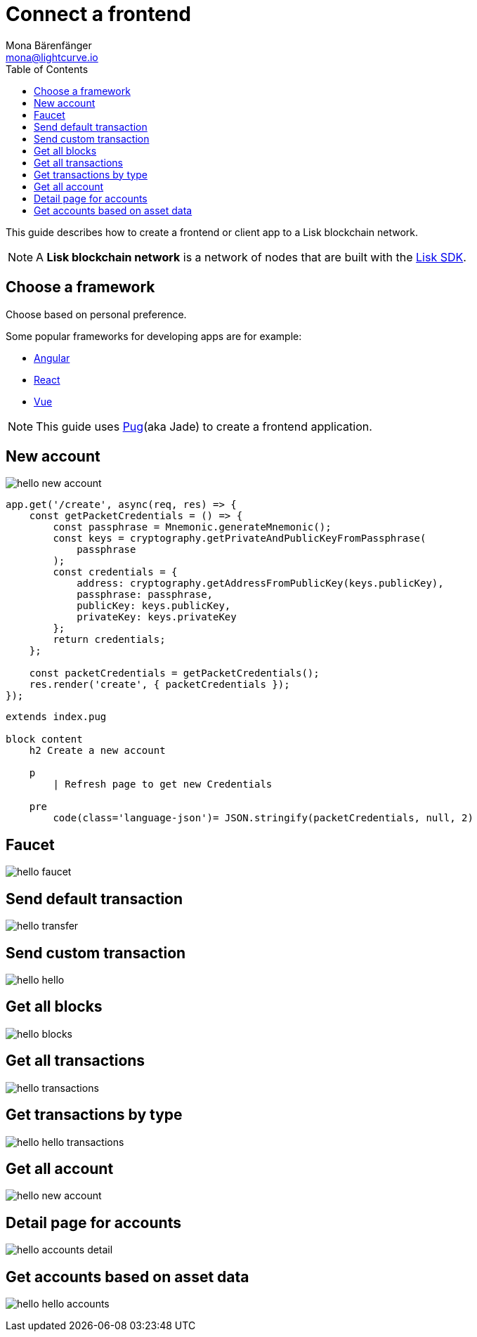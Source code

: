 = Connect a frontend
Mona Bärenfänger <mona@lightcurve.io>
:toc:
:imagesdir: ../../assets/images
:url_pug: https://pugjs.org/
:url_angular: https://angular.io/
:url_react: https://reactjs.org/
:url_vue: https://vuejs.org/

:url_github_sdk: https://github.com/LiskHQ/lisk-sdk

This guide describes how to create a frontend or client app to a Lisk blockchain network.

NOTE: A **Lisk blockchain network** is a network of nodes that are built with the {url_github_sdk}[Lisk SDK].

== Choose a framework

Choose based on personal preference.

Some popular frameworks for developing apps are for example:

* {url_angular}[Angular]
* {url_react}[React]
* {url_vue}[Vue]

NOTE: This guide uses {url_pug}[Pug](aka Jade) to create a frontend application.

== New account

image:hello-new_account.png[]

[source,js]
----
app.get('/create', async(req, res) => {
    const getPacketCredentials = () => {
        const passphrase = Mnemonic.generateMnemonic();
        const keys = cryptography.getPrivateAndPublicKeyFromPassphrase(
            passphrase
        );
        const credentials = {
            address: cryptography.getAddressFromPublicKey(keys.publicKey),
            passphrase: passphrase,
            publicKey: keys.publicKey,
            privateKey: keys.privateKey
        };
        return credentials;
    };

    const packetCredentials = getPacketCredentials();
    res.render('create', { packetCredentials });
});
----

[source,jade]
----
extends index.pug

block content
    h2 Create a new account

    p
        | Refresh page to get new Credentials

    pre
        code(class='language-json')= JSON.stringify(packetCredentials, null, 2)
----

== Faucet

image:hello-faucet.png[]

[source,js]
----
----

== Send default transaction

image:hello-transfer.png[]

[source,js]
----
----

== Send custom transaction

image:hello-hello.png[]

[source,js]
----
----

== Get all blocks

image:hello-blocks.png[]

[source,js]
----
----

[source,js]
----
----

== Get all transactions

image:hello-transactions.png[]

[source,js]
----
----

== Get transactions by type

image:hello-hello_transactions.png[]

[source,js]
----
----

== Get all account

image:hello-new_account.png[]

[source,js]
----
----

== Detail page for accounts

image:hello-accounts_detail.png[]

[source,js]
----
----

== Get accounts based on asset data

image:hello-hello_accounts.png[]

[source,js]
----
----
